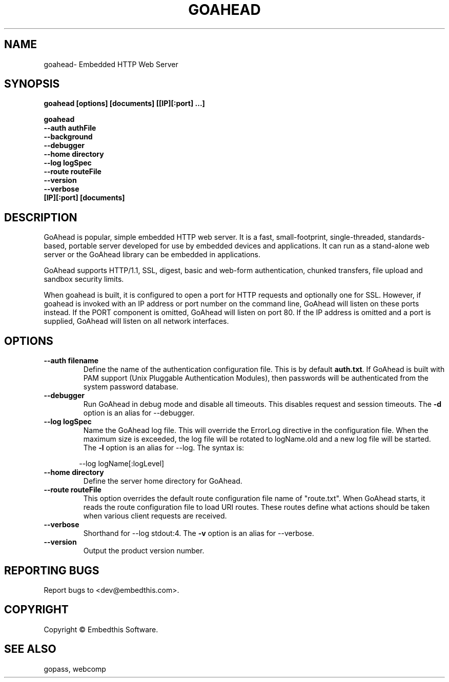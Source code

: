 .TH GOAHEAD "1" "March 2014" "goahead" "User Commands"
.SH NAME
goahead\- Embedded HTTP Web Server
.SH SYNOPSIS
.B goahead [options] [documents] [[IP][:port] ...]
.P
.B goahead
    \fB--auth authFile\fR
    \fB--background\fR
    \fB--debugger\fR
    \fB--home directory\fR
    \fB--log logSpec\fR
    \fB--route routeFile\fR
    \fB--version\fR
    \fB--verbose\fR
    \fB[IP][:port] [documents]\fR
.SH DESCRIPTION
GoAhead is popular, simple embedded HTTP web server.  It is a fast, small-footprint, single-threaded, standards-based,
portable server developed for use by embedded devices and applications.  It can run as a stand-alone web server or the
GoAhead library can be embedded in applications.
.P
GoAhead supports HTTP/1.1, SSL, digest, basic and web-form authentication, chunked transfers,
file upload and sandbox security limits.
.P
When goahead is built, it is configured to open a port for HTTP requests and optionally one for SSL. However,
if goahead is invoked with an IP address or port number on the command line, GoAhead will listen on these ports instead.
If the PORT component is omitted, GoAhead will listen
on port 80. If the IP address is omitted and a port is supplied, GoAhead will listen on all network interfaces.
.SH OPTIONS
.TP
\fB\--auth filename\fR
Define the name of the authentication configuration file. This is by default \fBauth.txt\fR.
If GoAhead is built with PAM support (Unix Pluggable Authentication Modules), then passwords will be authenticated
from the system password database.
.TP
\fB\--debugger\fR
Run GoAhead in debug mode and disable all timeouts. This disables request and session timeouts.
The \fB-d\fR option is an alias for --debugger.
.TP
\fB\--log logSpec\fR
Name the GoAhead log file. This will override the ErrorLog directive
in the configuration file.  When the maximum size is exceeded, the log file will be rotated to logName.old
and a new log file will be started. The \fB-l\fR option is an alias for --log.
The syntax is:
.PP
.RS 6
 --log logName[:logLevel]
.RE
.TP
\fB\--home directory\fR
Define the server home directory for GoAhead.
.TP
\fB\--route routeFile\fR
This option overrides the default route configuration file name of "route.txt". When GoAhead starts, it reads the
route configuration file to load URI routes. These routes define what actions should be taken when various client
requests are received.
.TP
\fB\--verbose\fR
Shorthand for --log stdout:4. The \fB-v\fR option is an alias for --verbose.
.TP
\fB\--version\fR
Output the product version number.
.SH "REPORTING BUGS"
Report bugs to <dev@embedthis.com>.
.SH COPYRIGHT
Copyright \(co Embedthis Software.
.br
.SH "SEE ALSO"
gopass, webcomp
